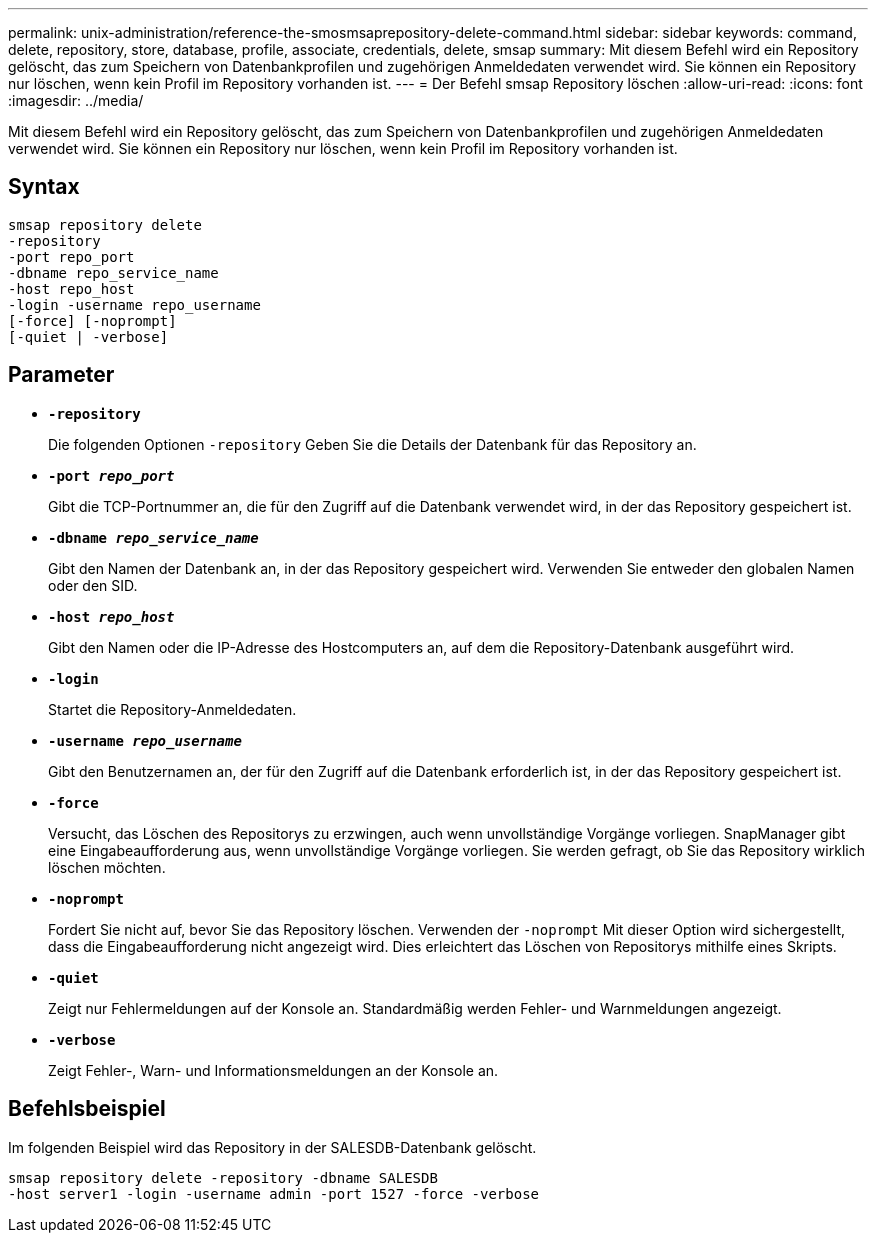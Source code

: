 ---
permalink: unix-administration/reference-the-smosmsaprepository-delete-command.html 
sidebar: sidebar 
keywords: command, delete, repository, store, database, profile, associate, credentials, delete, smsap 
summary: Mit diesem Befehl wird ein Repository gelöscht, das zum Speichern von Datenbankprofilen und zugehörigen Anmeldedaten verwendet wird. Sie können ein Repository nur löschen, wenn kein Profil im Repository vorhanden ist. 
---
= Der Befehl smsap Repository löschen
:allow-uri-read: 
:icons: font
:imagesdir: ../media/


[role="lead"]
Mit diesem Befehl wird ein Repository gelöscht, das zum Speichern von Datenbankprofilen und zugehörigen Anmeldedaten verwendet wird. Sie können ein Repository nur löschen, wenn kein Profil im Repository vorhanden ist.



== Syntax

[listing]
----
smsap repository delete
-repository
-port repo_port
-dbname repo_service_name
-host repo_host
-login -username repo_username
[-force] [-noprompt]
[-quiet | -verbose]
----


== Parameter

* ``*-repository*``
+
Die folgenden Optionen `-repository` Geben Sie die Details der Datenbank für das Repository an.

* ``*-port _repo_port_*``
+
Gibt die TCP-Portnummer an, die für den Zugriff auf die Datenbank verwendet wird, in der das Repository gespeichert ist.

* ``*-dbname _repo_service_name_*``
+
Gibt den Namen der Datenbank an, in der das Repository gespeichert wird. Verwenden Sie entweder den globalen Namen oder den SID.

* ``*-host _repo_host_*``
+
Gibt den Namen oder die IP-Adresse des Hostcomputers an, auf dem die Repository-Datenbank ausgeführt wird.

* ``*-login*``
+
Startet die Repository-Anmeldedaten.

* ``*-username _repo_username_*``
+
Gibt den Benutzernamen an, der für den Zugriff auf die Datenbank erforderlich ist, in der das Repository gespeichert ist.

* ``*-force*``
+
Versucht, das Löschen des Repositorys zu erzwingen, auch wenn unvollständige Vorgänge vorliegen. SnapManager gibt eine Eingabeaufforderung aus, wenn unvollständige Vorgänge vorliegen. Sie werden gefragt, ob Sie das Repository wirklich löschen möchten.

* ``*-noprompt*``
+
Fordert Sie nicht auf, bevor Sie das Repository löschen. Verwenden der `-noprompt` Mit dieser Option wird sichergestellt, dass die Eingabeaufforderung nicht angezeigt wird. Dies erleichtert das Löschen von Repositorys mithilfe eines Skripts.

* ``*-quiet*``
+
Zeigt nur Fehlermeldungen auf der Konsole an. Standardmäßig werden Fehler- und Warnmeldungen angezeigt.

* ``*-verbose*``
+
Zeigt Fehler-, Warn- und Informationsmeldungen an der Konsole an.





== Befehlsbeispiel

Im folgenden Beispiel wird das Repository in der SALESDB-Datenbank gelöscht.

[listing]
----
smsap repository delete -repository -dbname SALESDB
-host server1 -login -username admin -port 1527 -force -verbose
----